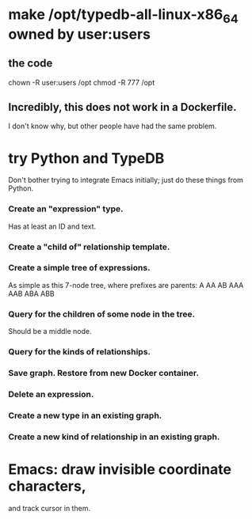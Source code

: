 * make /opt/typedb-all-linux-x86_64 owned by user:users
** the code
   chown -R user:users /opt
   chmod -R 777        /opt
** Incredibly, this does not work in a Dockerfile.
   I don't know why, but other people have had the same problem.
* try Python and TypeDB
  Don't bother trying to integrate Emacs initially;
  just do these things from Python.
*** Create an "expression" type.
    Has at least an ID and text.
*** Create a "child of" relationship template.
*** Create a simple tree of expressions.
    As simple as this 7-node tree,
    where prefixes are parents:
    A AA AB AAA AAB ABA ABB
*** Query for the children of some node in the tree.
    Should be a middle node.
*** Query for the kinds of relationships.
*** Save graph. Restore from new Docker container.
*** Delete an expression.
*** Create a new type in an existing graph.
*** Create a new kind of relationship in an existing graph.
* Emacs: draw invisible coordinate characters,
  and track cursor in them.

